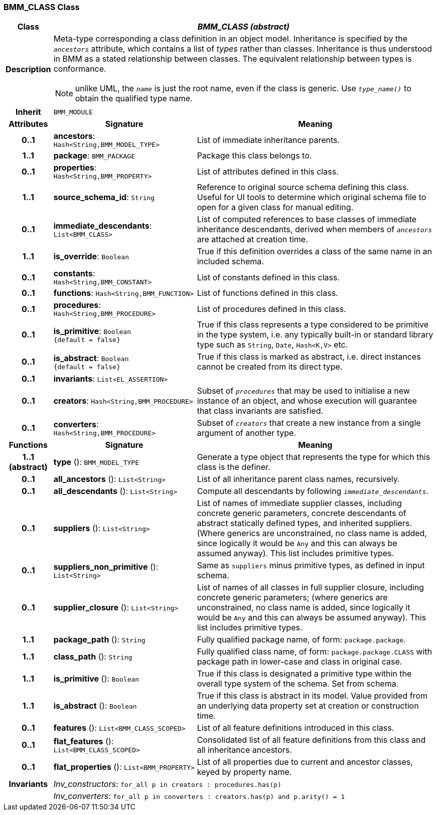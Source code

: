 === BMM_CLASS Class

[cols="^1,3,5"]
|===
h|*Class*
2+^h|*_BMM_CLASS (abstract)_*

h|*Description*
2+a|Meta-type corresponding a class definition in an object model. Inheritance is specified by the `_ancestors_` attribute, which contains a list of _types_ rather than classes. Inheritance is thus understood in BMM as a stated relationship between classes. The equivalent relationship between types is conformance.

NOTE: unlike UML, the `_name_` is just the root name, even if the class is generic. Use `_type_name()_` to obtain the qualified type name.

h|*Inherit*
2+|`BMM_MODULE`

h|*Attributes*
^h|*Signature*
^h|*Meaning*

h|*0..1*
|*ancestors*: `Hash<String,BMM_MODEL_TYPE>`
a|List of immediate inheritance parents.

h|*1..1*
|*package*: `BMM_PACKAGE`
a|Package this class belongs to.

h|*0..1*
|*properties*: `Hash<String,BMM_PROPERTY>`
a|List of attributes defined in this class.

h|*1..1*
|*source_schema_id*: `String`
a|Reference to original source schema defining this class. Useful for UI tools to determine which original schema file to open for a given class for manual editing.

h|*0..1*
|*immediate_descendants*: `List<BMM_CLASS>`
a|List of computed references to base classes of immediate inheritance descendants, derived when members of `_ancestors_` are attached at creation time.

h|*1..1*
|*is_override*: `Boolean`
a|True if this definition overrides a class of the same name in an included schema.

h|*0..1*
|*constants*: `Hash<String,BMM_CONSTANT>`
a|List of constants defined in this class.

h|*0..1*
|*functions*: `Hash<String,BMM_FUNCTION>`
a|List of functions defined in this class.

h|*0..1*
|*procedures*: `Hash<String,BMM_PROCEDURE>`
a|List of procedures defined in this class.

h|*0..1*
|*is_primitive*: `Boolean +
{default{nbsp}={nbsp}false}`
a|True if this class represents a type considered to be primitive in the type system, i.e. any typically built-in or standard library type such as `String`, `Date`, `Hash<K,V>` etc.

h|*0..1*
|*is_abstract*: `Boolean +
{default{nbsp}={nbsp}false}`
a|True if this class is marked as abstract, i.e. direct instances cannot be created from its direct type.

h|*0..1*
|*invariants*: `List<EL_ASSERTION>`
a|

h|*0..1*
|*creators*: `Hash<String,BMM_PROCEDURE>`
a|Subset of `_procedures_` that may be used to initialise a new instance of an object, and whose execution will guarantee that class invariants are satisfied.

h|*0..1*
|*converters*: `Hash<String,BMM_PROCEDURE>`
a|Subset of `_creators_` that create a new instance from a single argument of another type.
h|*Functions*
^h|*Signature*
^h|*Meaning*

h|*1..1 +
(abstract)*
|*type* (): `BMM_MODEL_TYPE`
a|Generate a type object that represents the type for which this class is the definer.

h|*0..1*
|*all_ancestors* (): `List<String>`
a|List of all inheritance parent class names, recursively.

h|*0..1*
|*all_descendants* (): `List<String>`
a|Compute all descendants by following `_immediate_descendants_`.

h|*0..1*
|*suppliers* (): `List<String>`
a|List of names of immediate supplier classes, including concrete generic parameters, concrete descendants of abstract statically defined types, and inherited suppliers. (Where generics are unconstrained, no class name is added, since logically it would be `Any` and this can always be assumed anyway). This list includes primitive types.

h|*0..1*
|*suppliers_non_primitive* (): `List<String>`
a|Same as `suppliers` minus primitive types, as defined in input schema.

h|*0..1*
|*supplier_closure* (): `List<String>`
a|List of names of all classes in full supplier closure, including concrete generic parameters; (where generics are unconstrained, no class name is added, since logically it would be `Any` and this can always be assumed anyway).  This list includes primitive types.

h|*1..1*
|*package_path* (): `String`
a|Fully qualified package name, of form: `package.package`.

h|*1..1*
|*class_path* (): `String`
a|Fully qualified class name, of form: `package.package.CLASS` with package path in lower-case and class in original case.

h|*1..1*
|*is_primitive* (): `Boolean`
a|True if this class is designated a primitive type within the overall type system of the schema. Set from schema.

h|*1..1*
|*is_abstract* (): `Boolean`
a|True if this class is abstract in its model. Value provided from an underlying data property set at creation or construction time.

h|*0..1*
|*features* (): `List<BMM_CLASS_SCOPED>`
a|List of all feature definitions introduced in this class.

h|*0..1*
|*flat_features* (): `List<BMM_CLASS_SCOPED>`
a|Consolidated list of all feature definitions from this class and all inheritance ancestors.

h|*0..1*
|*flat_properties* (): `List<BMM_PROPERTY>`
a|List of all properties due to current and ancestor classes, keyed by property name.

h|*Invariants*
2+a|_Inv_constructors_: `for_all p in creators : procedures.has(p)`

h|
2+a|_Inv_converters_: `for_all p in converters : creators.has(p) and p.arity() = 1`
|===
